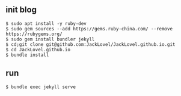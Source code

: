 ** init blog

#+BEGIN_SRC 
$ sudo apt install -y ruby-dev 
$ sudo gem sources --add https://gems.ruby-china.com/ --remove https://rubygems.org/
$ sudo gem install bundler jekyll
$ cd;git clone git@github.com:JackLovel/JackLovel.github.io.git
$ cd JackLovel.github.io
$ bundle install 
#+END_SRC

** run 
#+BEGIN_SRC 
$ bundle exec jekyll serve
#+END_SRC

